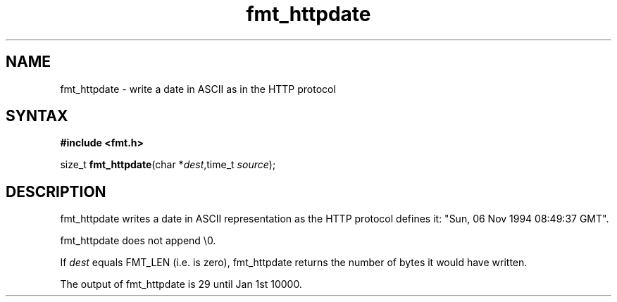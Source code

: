 .TH fmt_httpdate 3
.SH NAME
fmt_httpdate \- write a date in ASCII as in the HTTP protocol
.SH SYNTAX
.B #include <fmt.h>

size_t \fBfmt_httpdate\fP(char *\fIdest\fR,time_t \fIsource\fR);
.SH DESCRIPTION
fmt_httpdate writes a date in ASCII representation as the HTTP protocol defines it:
"Sun, 06 Nov 1994 08:49:37 GMT".

fmt_httpdate does not append \\0.

If \fIdest\fR equals FMT_LEN (i.e. is zero), fmt_httpdate returns the number
of bytes it would have written.

The output of fmt_httpdate is 29 until Jan 1st 10000.
